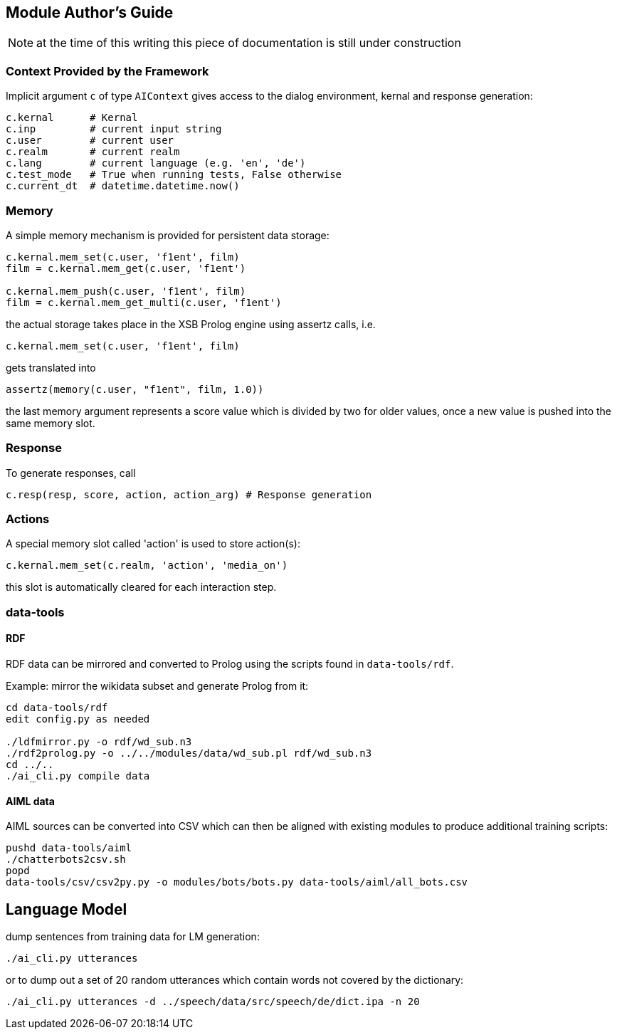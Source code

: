 ifndef::imagesdir[:imagesdir: doc]
Module Author's Guide
---------------------

NOTE: at the time of this writing this piece of documentation is still under construction

// For documentation on ZamiaAI semantic processing, see <<doc/semantics#,semantics>>.

=== Context Provided by the Framework

Implicit argument `c` of type `AIContext` gives access to the dialog environment, kernal and response generation:

```python
c.kernal      # Kernal
c.inp         # current input string
c.user        # current user
c.realm       # current realm
c.lang        # current language (e.g. 'en', 'de')
c.test_mode   # True when running tests, False otherwise
c.current_dt  # datetime.datetime.now()
```

=== Memory

A simple memory mechanism is provided for persistent data storage:

```python
c.kernal.mem_set(c.user, 'f1ent', film)
film = c.kernal.mem_get(c.user, 'f1ent')

c.kernal.mem_push(c.user, 'f1ent', film)
film = c.kernal.mem_get_multi(c.user, 'f1ent')
```

the actual storage takes place in the XSB Prolog engine using assertz calls, i.e.

```python
c.kernal.mem_set(c.user, 'f1ent', film)
```

gets translated into

```prolog
assertz(memory(c.user, "f1ent", film, 1.0))
```

the last memory argument represents a score value which is divided by two
for older values, once a new value is pushed into the same memory slot.

=== Response

To generate responses, call

```python
c.resp(resp, score, action, action_arg) # Response generation
```

=== Actions

A special memory slot called 'action' is used to store action(s):

```python
c.kernal.mem_set(c.realm, 'action', 'media_on')
```

this slot is automatically cleared for each interaction step.

=== data-tools

==== RDF

RDF data can be mirrored and converted to Prolog using the scripts found in `data-tools/rdf`.

Example: mirror the wikidata subset and generate Prolog from it:

```bash
cd data-tools/rdf
edit config.py as needed

./ldfmirror.py -o rdf/wd_sub.n3
./rdf2prolog.py -o ../../modules/data/wd_sub.pl rdf/wd_sub.n3
cd ../..
./ai_cli.py compile data
```

==== AIML data

AIML sources can be converted into CSV which can then be aligned with existing modules to 
produce additional training scripts:

```bash
pushd data-tools/aiml
./chatterbots2csv.sh
popd
data-tools/csv/csv2py.py -o modules/bots/bots.py data-tools/aiml/all_bots.csv 
```

Language Model
--------------

dump sentences from training data for LM generation:

```bash
./ai_cli.py utterances 
```

or to dump out a set of 20 random utterances which contain words not covered by the dictionary:

```bash
./ai_cli.py utterances -d ../speech/data/src/speech/de/dict.ipa -n 20
```

